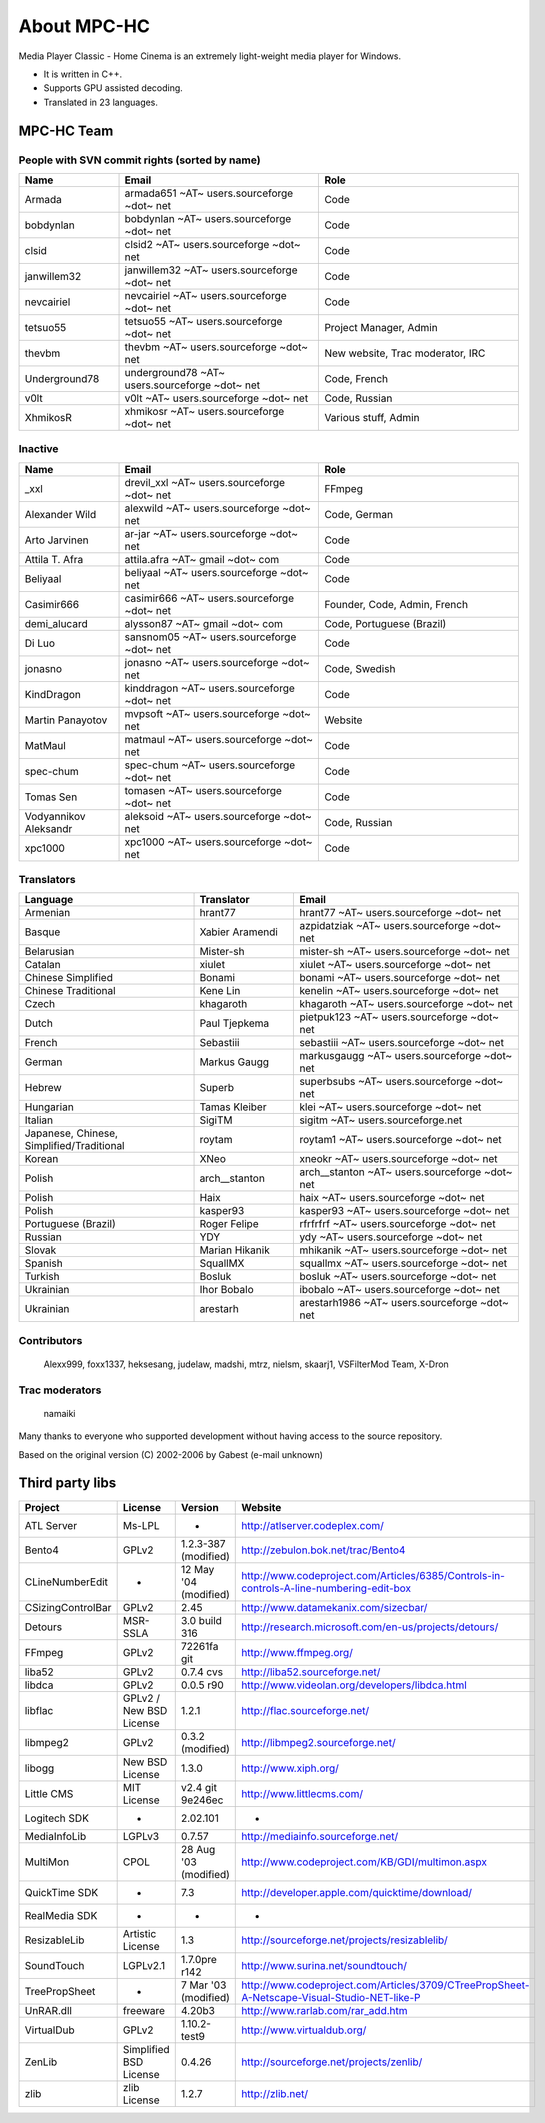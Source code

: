 About MPC-HC
============

Media Player Classic - Home Cinema is an extremely light-weight media player for Windows.

* It is written in C++.
* Supports GPU assisted decoding.
* Translated in 23 languages.


MPC-HC Team
-----------

People with SVN commit rights (sorted by name)
###############################################

.. csv-table::
    :header: "Name", "Email", "Role"
    :widths: 20, 40, 40

    "Armada", "armada651 ~AT~ users.sourceforge ~dot~ net", "Code"
    "bobdynlan", "bobdynlan ~AT~ users.sourceforge ~dot~ net", "Code"
    "clsid", "clsid2 ~AT~ users.sourceforge ~dot~ net", "Code"
    "janwillem32", "janwillem32 ~AT~ users.sourceforge ~dot~ net", "Code"
    "nevcairiel", "nevcairiel ~AT~ users.sourceforge ~dot~ net", "Code"
    "tetsuo55", "tetsuo55 ~AT~ users.sourceforge ~dot~ net", "Project Manager, Admin"
    "thevbm", "thevbm ~AT~ users.sourceforge ~dot~ net", "New website, Trac moderator, IRC"
    "Underground78", "underground78 ~AT~ users.sourceforge ~dot~ net", "Code, French"
    "v0lt", "v0lt ~AT~ users.sourceforge ~dot~ net", "Code, Russian"
    "XhmikosR", "xhmikosr ~AT~ users.sourceforge ~dot~ net", "Various stuff, Admin"

Inactive
#########

.. csv-table::
    :header: "Name", "Email", "Role"
    :widths: 20, 40, 40

    "_xxl", "drevil_xxl ~AT~ users.sourceforge ~dot~ net", "FFmpeg"
    "Alexander Wild", "alexwild ~AT~ users.sourceforge ~dot~ net", "Code, German"
    "Arto Jarvinen", "ar-jar ~AT~ users.sourceforge ~dot~ net", "Code"
    "Attila T. Afra", "attila.afra ~AT~ gmail ~dot~ com", "Code"
    "Beliyaal", "beliyaal ~AT~ users.sourceforge ~dot~ net", "Code"
    "Casimir666", "casimir666 ~AT~ users.sourceforge ~dot~ net", "Founder, Code, Admin, French"
    "demi_alucard", "alysson87 ~AT~ gmail ~dot~ com", "Code, Portuguese (Brazil)"
    "Di Luo", "sansnom05 ~AT~ users.sourceforge ~dot~ net", "Code"
    "jonasno", "jonasno ~AT~ users.sourceforge ~dot~ net", "Code, Swedish"
    "KindDragon", "kinddragon ~AT~ users.sourceforge ~dot~ net", "Code"
    "Martin Panayotov", "mvpsoft ~AT~ users.sourceforge ~dot~ net", "Website"
    "MatMaul", "matmaul ~AT~ users.sourceforge ~dot~ net", "Code"
    "spec-chum", "spec-chum ~AT~ users.sourceforge ~dot~ net", "Code"
    "Tomas Sen", "tomasen ~AT~ users.sourceforge ~dot~ net", "Code"
    "Vodyannikov Aleksandr", "aleksoid ~AT~ users.sourceforge ~dot~ net", "Code, Russian"
    "xpc1000", "xpc1000 ~AT~ users.sourceforge ~dot~ net", "Code"

Translators
############

.. csv-table::
    :header: "Language", "Translator", "Email"
    :widths: 35, 20, 45

    "Armenian", "hrant77", "hrant77 ~AT~ users.sourceforge ~dot~ net"
    "Basque", "Xabier Aramendi", "azpidatziak ~AT~ users.sourceforge ~dot~ net"
    "Belarusian", "Mister-sh", "mister-sh ~AT~ users.sourceforge ~dot~ net"
    "Catalan", "xiulet", "xiulet ~AT~ users.sourceforge ~dot~ net"
    "Chinese Simplified", "Bonami", "bonami ~AT~ users.sourceforge ~dot~ net"
    "Chinese Traditional", "Kene Lin", "kenelin ~AT~ users.sourceforge ~dot~ net"
    "Czech", "khagaroth", "khagaroth ~AT~ users.sourceforge ~dot~ net"
    "Dutch", "Paul Tjepkema", "pietpuk123 ~AT~ users.sourceforge ~dot~ net"
    "French", "Sebastiii", "sebastiii ~AT~ users.sourceforge ~dot~ net"
    "German", "Markus Gaugg", "markusgaugg ~AT~ users.sourceforge ~dot~ net"
    "Hebrew", "Superb", "superbsubs ~AT~ users.sourceforge ~dot~ net"
    "Hungarian", "Tamas Kleiber", "klei ~AT~ users.sourceforge ~dot~ net"
    "Italian", "SigiTM", "sigitm ~AT~ users.sourceforge.net"
    "Japanese, Chinese, Simplified/Traditional", "roytam", "roytam1 ~AT~ users.sourceforge ~dot~ net"
    "Korean", "XNeo", "xneokr ~AT~ users.sourceforge ~dot~ net"
    "Polish", "arch__stanton", "arch__stanton ~AT~ users.sourceforge ~dot~ net"
    "Polish", "Haix", "haix ~AT~ users.sourceforge ~dot~ net"
    "Polish", "kasper93", "kasper93 ~AT~ users.sourceforge ~dot~ net"
    "Portuguese (Brazil)", "Roger Felipe", "rfrfrfrf ~AT~ users.sourceforge ~dot~ net"
    "Russian", "YDY", "ydy ~AT~ users.sourceforge ~dot~ net"
    "Slovak", "Marian Hikanik", "mhikanik ~AT~ users.sourceforge ~dot~ net"
    "Spanish", "SquallMX", "squallmx ~AT~ users.sourceforge ~dot~ net"
    "Turkish", "Bosluk", "bosluk ~AT~ users.sourceforge ~dot~ net"
    "Ukrainian", "Ihor Bobalo", "ibobalo ~AT~ users.sourceforge ~dot~ net"
    "Ukrainian", "arestarh", "arestarh1986 ~AT~ users.sourceforge ~dot~ net"


Contributors
#############

    Alexx999, foxx1337, heksesang, judelaw, madshi, mtrz, nielsm, skaarj1, VSFilterMod Team, X-Dron

Trac moderators
################

    namaiki


Many thanks to everyone who supported development without having access to the source repository.

Based on the original version (C) 2002-2006 by Gabest (e-mail unknown)


Third party libs
----------------

.. csv-table::
    :header: "Project", "License", "Version", "Website"
    :widths: 20, 20, 20, 40

    "ATL Server", "Ms-LPL", "-", "http://atlserver.codeplex.com/"
    "Bento4", "GPLv2", "1.2.3-387 (modified)", "http://zebulon.bok.net/trac/Bento4"
    "CLineNumberEdit", "-", "12 May '04 (modified)", "http://www.codeproject.com/Articles/6385/Controls-in-controls-A-line-numbering-edit-box"
    "CSizingControlBar", "GPLv2", "2.45", "http://www.datamekanix.com/sizecbar/"
    "Detours", "MSR-SSLA", "3.0 build 316", "http://research.microsoft.com/en-us/projects/detours/"
    "FFmpeg", "GPLv2", "72261fa git", "http://www.ffmpeg.org/"
    "liba52", "GPLv2", "0.7.4 cvs", "http://liba52.sourceforge.net/"
    "libdca", "GPLv2", "0.0.5 r90", "http://www.videolan.org/developers/libdca.html"
    "libflac", "GPLv2 / New BSD License", "1.2.1", "http://flac.sourceforge.net/"
    "libmpeg2", "GPLv2", "0.3.2 (modified)", "http://libmpeg2.sourceforge.net/"
    "libogg", "New BSD License", "1.3.0", "http://www.xiph.org/"
    "Little CMS", "MIT License", "v2.4 git 9e246ec", "http://www.littlecms.com/"
    "Logitech SDK", "-", "2.02.101", "-"
    "MediaInfoLib", "LGPLv3", "0.7.57", "http://mediainfo.sourceforge.net/"
    "MultiMon", "CPOL", "28 Aug '03 (modified)", "http://www.codeproject.com/KB/GDI/multimon.aspx"
    "QuickTime SDK", "-", "7.3", "http://developer.apple.com/quicktime/download/"
    "RealMedia SDK", "-", "-", "-"
    "ResizableLib", "Artistic License", "1.3", "http://sourceforge.net/projects/resizablelib/"
    "SoundTouch", "LGPLv2.1", "1.7.0pre r142", "http://www.surina.net/soundtouch/"
    "TreePropSheet", "-", "7 Mar '03 (modified)", "http://www.codeproject.com/Articles/3709/CTreePropSheet-A-Netscape-Visual-Studio-NET-like-P"
    "UnRAR.dll", "freeware", "4.20b3", "http://www.rarlab.com/rar_add.htm"
    "VirtualDub", "GPLv2", "1.10.2-test9", "http://www.virtualdub.org/"
    "ZenLib", "Simplified BSD License", "0.4.26", "http://sourceforge.net/projects/zenlib/"
    "zlib", "zlib License", "1.2.7", "http://zlib.net/"
